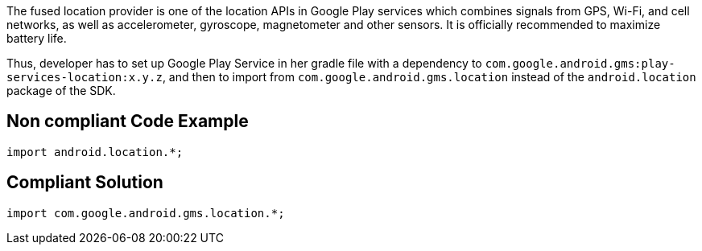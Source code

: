 The fused location provider is one of the location APIs in Google Play services which combines signals from GPS, Wi-Fi, and cell networks, as well as accelerometer, gyroscope, magnetometer and other sensors. It is officially recommended to maximize battery life.

Thus, developer has to set up Google Play Service in her gradle file with a dependency to `com.google.android.gms:play-services-location:x.y.z`, and then to import from `com.google.android.gms.location` instead of the `android.location` package of the SDK.

== Non compliant Code Example

[source,java]
----
import android.location.*;
----

== Compliant Solution

[source,java]
----
import com.google.android.gms.location.*;
----
